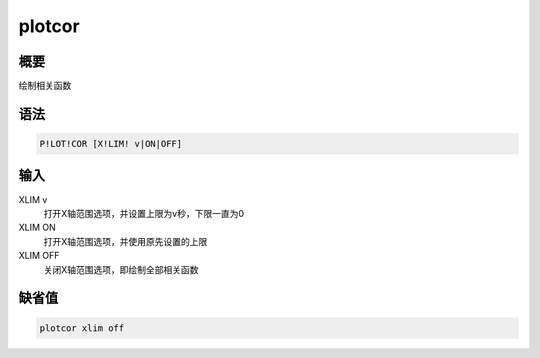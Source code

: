 plotcor
=======

概要
----

绘制相关函数

语法
----

.. code:: bash

    P!LOT!COR [X!LIM! v|ON|OFF]

输入
----

XLIM v
    打开X轴范围选项，并设置上限为v秒，下限一直为0

XLIM ON
    打开X轴范围选项，并使用原先设置的上限

XLIM OFF
    关闭X轴范围选项，即绘制全部相关函数

缺省值
------

.. code:: bash

    plotcor xlim off
